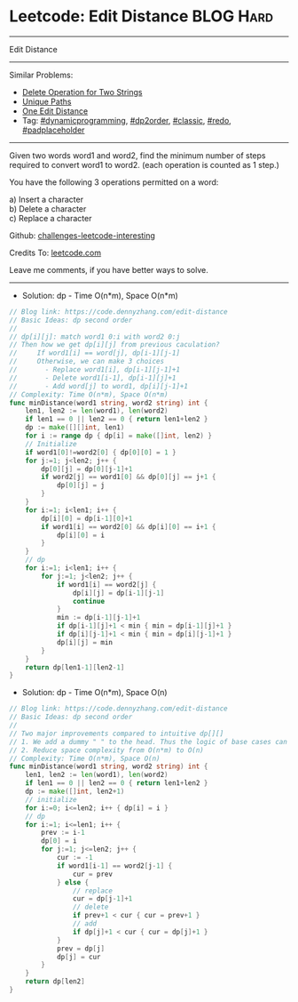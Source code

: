 * Leetcode: Edit Distance                                              :BLOG:Hard:
#+STARTUP: showeverything
#+OPTIONS: toc:nil \n:t ^:nil creator:nil d:nil
:PROPERTIES:
:type:     dynamicprogramming, dp2order, classic, redo, padplaceholder
:END:
---------------------------------------------------------------------
Edit Distance
---------------------------------------------------------------------
Similar Problems:
- [[https://code.dennyzhang.com/delete-operation-for-two-strings][Delete Operation for Two Strings]]
- [[https://code.dennyzhang.com/unique-paths][Unique Paths]]
- [[https://code.dennyzhang.com/one-edit-distance][One Edit Distance]]
- Tag: [[https://code.dennyzhang.com/tag/dynamicprogramming][#dynamicprogramming]], [[https://code.dennyzhang.com/tag/dp2order][#dp2order]], [[https://code.dennyzhang.com/tag/classic][#classic]], [[https://code.dennyzhang.com/tag/redo][#redo]], [[https://code.dennyzhang.com/tag/padplaceholder][#padplaceholder]]
---------------------------------------------------------------------
Given two words word1 and word2, find the minimum number of steps required to convert word1 to word2. (each operation is counted as 1 step.)

You have the following 3 operations permitted on a word:

a) Insert a character
b) Delete a character
c) Replace a character

Github: [[url-external:https://github.com/DennyZhang/challenges-leetcode-interesting/tree/master/edit-distance][challenges-leetcode-interesting]]

Credits To: [[url-external:https://leetcode.com/problems/edit-distance/description/][leetcode.com]]

Leave me comments, if you have better ways to solve.
---------------------------------------------------------------------
- Solution: dp - Time O(n*m), Space O(n*m)
#+BEGIN_SRC go
// Blog link: https://code.dennyzhang.com/edit-distance
// Basic Ideas: dp second order
//
// dp[i][j]: match word1 0:i with word2 0:j
// Then how we get dp[i][j] from previous caculation?
//     If word1[i] == word[j], dp[i-1][j-1]
//     Otherwise, we can make 3 choices
//       - Replace word1[i], dp[i-1][j-1]+1
//       - Delete word1[i-1], dp[i-1][j]+1
//       - Add word[j] to word1, dp[i][j-1]+1
// Complexity: Time O(n*m), Space O(n*m)
func minDistance(word1 string, word2 string) int {
    len1, len2 := len(word1), len(word2)
    if len1 == 0 || len2 == 0 { return len1+len2 }
    dp := make([][]int, len1)
    for i := range dp { dp[i] = make([]int, len2) }
    // Initialize
    if word1[0]!=word2[0] { dp[0][0] = 1 }
    for j:=1; j<len2; j++ {
        dp[0][j] = dp[0][j-1]+1
        if word2[j] == word1[0] && dp[0][j] == j+1 {
            dp[0][j] = j
        }
    }
    for i:=1; i<len1; i++ {
        dp[i][0] = dp[i-1][0]+1
        if word1[i] == word2[0] && dp[i][0] == i+1 {
            dp[i][0] = i
        }
    }
    // dp
    for i:=1; i<len1; i++ {
        for j:=1; j<len2; j++ {
            if word1[i] == word2[j] {
                dp[i][j] = dp[i-1][j-1]
                continue
            }
            min := dp[i-1][j-1]+1
            if dp[i-1][j]+1 < min { min = dp[i-1][j]+1 }
            if dp[i][j-1]+1 < min { min = dp[i][j-1]+1 }
            dp[i][j] = min
        }
    }
    return dp[len1-1][len2-1]
}
#+END_SRC

- Solution: dp - Time O(n*m), Space O(n)
#+BEGIN_SRC go
// Blog link: https://code.dennyzhang.com/edit-distance
// Basic Ideas: dp second order
//
// Two major improvements compared to intuitive dp[][]
// 1. We add a dummy " " to the head. Thus the logic of base cases can be dramatically simplified
// 2. Reduce space complexity from O(n*m) to O(n)
// Complexity: Time O(n*m), Space O(n)
func minDistance(word1 string, word2 string) int {
    len1, len2 := len(word1), len(word2)
    if len1 == 0 || len2 == 0 { return len1+len2 }
    dp := make([]int, len2+1)
    // initialize
    for i:=0; i<=len2; i++ { dp[i] = i }
    // dp
    for i:=1; i<=len1; i++ {
        prev := i-1
        dp[0] = i
        for j:=1; j<=len2; j++ {
            cur := -1
            if word1[i-1] == word2[j-1] {
                cur = prev
            } else {
                // replace
                cur = dp[j-1]+1
                // delete
                if prev+1 < cur { cur = prev+1 }
                // add
                if dp[j]+1 < cur { cur = dp[j]+1 }
            }
            prev = dp[j]
            dp[j] = cur
        }
    }
    return dp[len2]
}
#+END_SRC
